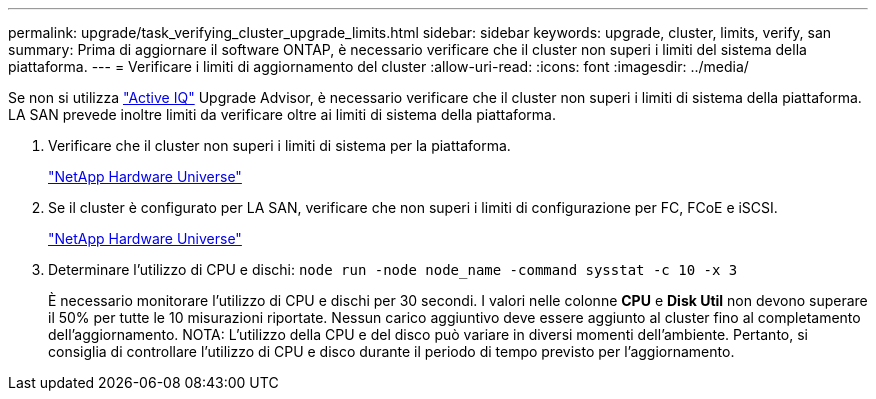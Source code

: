 ---
permalink: upgrade/task_verifying_cluster_upgrade_limits.html 
sidebar: sidebar 
keywords: upgrade, cluster, limits, verify, san 
summary: Prima di aggiornare il software ONTAP, è necessario verificare che il cluster non superi i limiti del sistema della piattaforma. 
---
= Verificare i limiti di aggiornamento del cluster
:allow-uri-read: 
:icons: font
:imagesdir: ../media/


[role="lead"]
Se non si utilizza link:https://aiq.netapp.com/["Active IQ"^] Upgrade Advisor, è necessario verificare che il cluster non superi i limiti di sistema della piattaforma. LA SAN prevede inoltre limiti da verificare oltre ai limiti di sistema della piattaforma.

. Verificare che il cluster non superi i limiti di sistema per la piattaforma.
+
https://hwu.netapp.com["NetApp Hardware Universe"^]

. Se il cluster è configurato per LA SAN, verificare che non superi i limiti di configurazione per FC, FCoE e iSCSI.
+
https://hwu.netapp.com["NetApp Hardware Universe"^]

. Determinare l'utilizzo di CPU e dischi: `node run -node node_name -command sysstat -c 10 -x 3`
+
È necessario monitorare l'utilizzo di CPU e dischi per 30 secondi. I valori nelle colonne *CPU* e *Disk Util* non devono superare il 50% per tutte le 10 misurazioni riportate. Nessun carico aggiuntivo deve essere aggiunto al cluster fino al completamento dell'aggiornamento. NOTA: L'utilizzo della CPU e del disco può variare in diversi momenti dell'ambiente. Pertanto, si consiglia di controllare l'utilizzo di CPU e disco durante il periodo di tempo previsto per l'aggiornamento.


